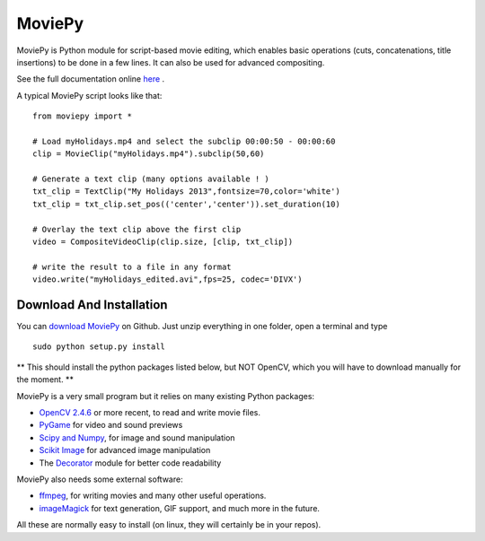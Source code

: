 MoviePy
========

MoviePy is Python module for script-based movie editing, which enables
basic operations (cuts, concatenations, title insertions) to be done
in a few lines. It can also be used for advanced compositing.

See the full documentation online here_ .


A typical MoviePy script looks like that: ::

    from moviepy import *
    
    # Load myHolidays.mp4 and select the subclip 00:00:50 - 00:00:60
    clip = MovieClip("myHolidays.mp4").subclip(50,60)
    
    # Generate a text clip (many options available ! )
    txt_clip = TextClip("My Holidays 2013",fontsize=70,color='white')
    txt_clip = txt_clip.set_pos(('center','center')).set_duration(10)
    
    # Overlay the text clip above the first clip
    video = CompositeVideoClip(clip.size, [clip, txt_clip])
    
    # write the result to a file in any format
    video.write("myHolidays_edited.avi",fps=25, codec='DIVX')
	
Download And Installation
--------------------------

You can `download MoviePy`_ on Github. Just unzip everything in one folder, open a terminal and type ::
    
    sudo python setup.py install

** This should install the python packages listed below, but NOT OpenCV, which you will have to download manually for the moment. **

MoviePy is a very small program but it relies on many existing Python packages:

- `OpenCV 2.4.6`_ or more recent, to read and write movie files. 
- PyGame_ for video and sound previews
- `Scipy and Numpy`_, for image and sound manipulation
- `Scikit Image`_ for advanced image manipulation 
- The Decorator_ module for better code readability



MoviePy also needs some external software:

- ffmpeg_, for writing movies and many other useful operations.
- imageMagick_ for text generation, GIF support, and much more in the future.

All these are normally easy to install (on linux, they will certainly be in your repos).

.. _here: http://zulko.github.io/moviepy/
.. _`download MoviePy`: https://github.com/Zulko/moviepy
.. _`OpenCV 2.4.6`: http://sourceforge.net/projects/opencvlibrary/files/
.. _Pygame: http://www.pygame.org/download.shtml
.. _`Scipy and Numpy`: http://www.scipy.org/install.html
.. _`Scikit Image`: http://scikit-image.org/download.html
.. _Decorator: https://pypi.python.org/pypi/decorator


.. _ffmpeg: http://www.ffmpeg.org/download.html 
.. _imageMagick: http://www.imagemagick.org/script/index.php
